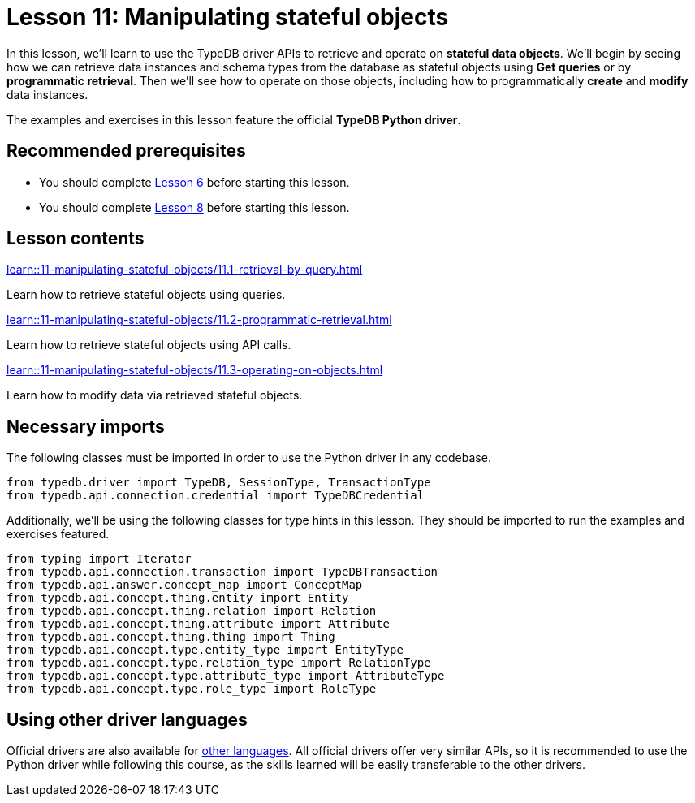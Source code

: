 = Lesson 11: Manipulating stateful objects
// :page-aliases: learn::11-manipulating-stateful-objects/11-manipulating-stateful-objects.adoc
:page-preamble-card: 1

In this lesson, we'll learn to use the TypeDB driver APIs to retrieve and operate on *stateful data objects*. We'll begin by seeing how we can retrieve data instances and schema types from the database as stateful objects using *Get queries* or by *programmatic retrieval*. Then we'll see how to operate on those objects, including how to programmatically *create* and *modify* data instances.

// In this lesson, we'll learn to use the TypeDB driver APIs to retrieve and operate on *stateful data objects*. We'll begin by seeing how we can retrieve data instances and schema types from the database as stateful objects using *Get queries* or by *programmatic retrieval*. Then we'll see how to operate on those objects, including how to programmatically *create* and *modify* data instances. Finally, we'll use the API's *explanations* feature to perform root-cause analysis on inferred data.

The examples and exercises in this lesson feature the official *TypeDB Python driver*.

== Recommended prerequisites

* You should complete xref:6-building-applications/overview.adoc[Lesson 6] before starting this lesson.
* You should complete xref:8-structuring-query-results/overview.adoc[Lesson 8] before starting this lesson.

== Lesson contents

[cols-2]
--
.xref:learn::11-manipulating-stateful-objects/11.1-retrieval-by-query.adoc[]
[.clickable]
****
Learn how to retrieve stateful objects using queries.
****

.xref:learn::11-manipulating-stateful-objects/11.2-programmatic-retrieval.adoc[]
[.clickable]
****
Learn how to retrieve stateful objects using API calls.
****

.xref:learn::11-manipulating-stateful-objects/11.3-operating-on-objects.adoc[]
[.clickable]
****
Learn how to modify data via retrieved stateful objects.
****
--

== Necessary imports

The following classes must be imported in order to use the Python driver in any codebase.

[,python]
----
from typedb.driver import TypeDB, SessionType, TransactionType
from typedb.api.connection.credential import TypeDBCredential
----

Additionally, we'll be using the following classes for type hints in this lesson. They should be imported to run the examples and exercises featured.

[,python]
----
from typing import Iterator
from typedb.api.connection.transaction import TypeDBTransaction
from typedb.api.answer.concept_map import ConceptMap
from typedb.api.concept.thing.entity import Entity
from typedb.api.concept.thing.relation import Relation
from typedb.api.concept.thing.attribute import Attribute
from typedb.api.concept.thing.thing import Thing
from typedb.api.concept.type.entity_type import EntityType
from typedb.api.concept.type.relation_type import RelationType
from typedb.api.concept.type.attribute_type import AttributeType
from typedb.api.concept.type.role_type import RoleType
----

== Using other driver languages

Official drivers are also available for xref:{page-component-version}@drivers::overview.adoc[other languages]. All official drivers offer very similar APIs, so it is recommended to use the Python driver while following this course, as the skills learned will be easily transferable to the other drivers.
